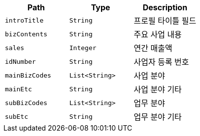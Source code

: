 |===
|Path|Type|Description

|`+introTitle+`
|`+String+`
|프로필 타이틀 필드

|`+bizContents+`
|`+String+`
|주요 사업 내용

|`+sales+`
|`+Integer+`
|연간 매출액

|`+idNumber+`
|`+String+`
|사업자 등록 번호

|`+mainBizCodes+`
|`+List<String>+`
|사업 분야

|`+mainEtc+`
|`+String+`
|사업 분야 기타

|`+subBizCodes+`
|`+List<String>+`
|업무 분야

|`+subEtc+`
|`+String+`
|업무 분야 기타

|===